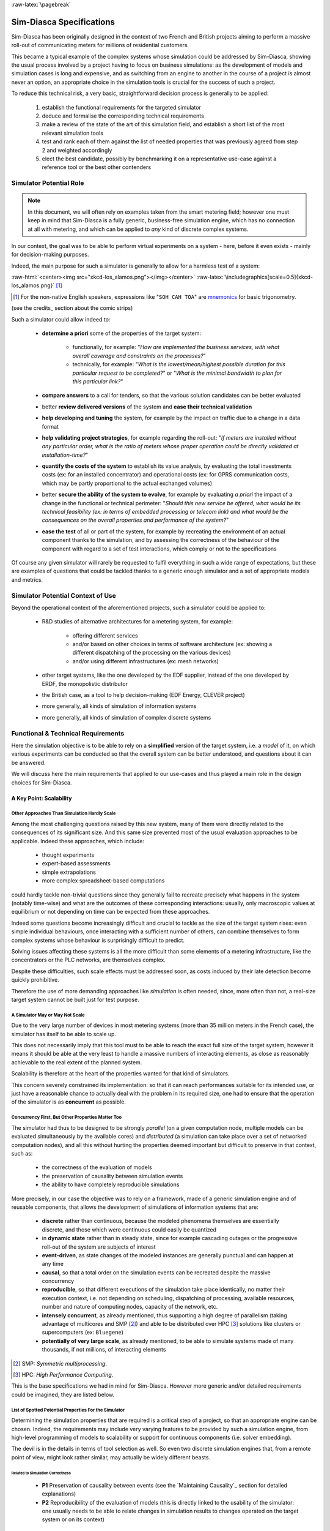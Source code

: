 :raw-latex:`\pagebreak`

-------------------------
Sim-Diasca Specifications
-------------------------


.. comment Requirements


Sim-Diasca has been originally designed in the context of two French and British projects aiming to perform a massive roll-out of communicating meters for millions of residential customers.

This became a typical example of the complex systems whose simulation could be addressed by Sim-Diasca, showing the usual process involved by a project having to focus on business simulations: as the development of models and simulation cases is long and expensive, and as switching from an engine to another in the course of a project is almost never an option, an appropriate choice in the simulation tools is crucial for the success of such a project.

To reduce this technical risk, a very basic, straightforward decision process is generally to be applied:

 #. establish the functional requirements for the targeted simulator
 #. deduce and formalise the corresponding technical requirements
 #. make a review of the state of the art of this simulation field, and establish a short list of the most relevant simulation tools
 #. test and rank each of them against the list of needed properties that was previously agreed from step 2 and weighted accordingly
 #. elect the best candidate, possibly by benchmarking it on a representative use-case against a reference tool or the best other contenders



Simulator Potential Role
========================

.. Note:: In this document, we will often rely on examples taken from the smart metering field; however one must keep in mind that Sim-Diasca is a fully generic, business-free simulation engine, which has no connection at all with metering, and which can be applied to *any* kind of discrete complex systems.


In our context, the goal was to be able to perform virtual experiments on a system - here, before it even exists - mainly for decision-making purposes.

Indeed, the main purpose for such a simulator is generally to allow for a harmless test of a system:


:raw-html:`<center><img src="xkcd-los_alamos.png"></img></center>`
:raw-latex:`\includegraphics[scale=0.5]{xkcd-los_alamos.png}` [#]_


.. [#] For the non-native English speakers, expressions like "``SOH CAH TOA``" are `mnemonics <http://en.wikipedia.org/wiki/Trigonometry#Mnemonics>`_ for basic trigonometry.


(see the credits_ section about the comic strips)


Such a simulator could allow indeed to:

 - **determine a priori** some of the properties of the target system:

	- functionally, for example: "*How are implemented the business services, with what overall coverage and constraints on the processes?*"

	- technically, for example: "*What is the lowest/mean/highest possible duration for this particular request to be completed?*" or "*What is the minimal bandwidth to plan for this particular link?*"

 - **compare answers** to a call for tenders, so that the various solution candidates can be better evaluated

 - better **review delivered versions** of the system and **ease their technical validation**

 - **help developing and tuning** the system, for example by the impact on traffic due to a change in a data format

 - **help validating project strategies**, for example regarding the roll-out: "*If meters are installed without any particular order, what is the ratio of meters whose proper operation could be directly validated at installation-time?*"

 - **quantify the costs of the system** to establish its value analysis, by evaluating the total investments costs (ex: for an installed concentrator) and operational costs (ex: for GPRS communication costs, which may be partly proportional to the actual exchanged volumes)

 - better **secure the ability of the system to evolve**, for example by evaluating *a priori* the impact of a change in the functional or technical perimeter: "*Should this new service be offered, what would be its technical feasibility (ex: in terms of embedded processing or telecom link) and what would be the consequences on the overall properties and performance of the system?*"

 - **ease the test** of all or part of the system, for example by recreating the environment of an actual component thanks to the simulation, and by assessing the correctness of the behaviour of the component with regard to a set of test interactions, which comply or not to the specifications


Of course any given simulator will rarely be requested to fulfil everything in such a wide range of expectations, but these are examples of questions that could be tackled thanks to a generic enough simulator and a set of appropriate models and metrics.




Simulator Potential Context of Use
==================================

Beyond the operational context of the aforementioned projects, such a simulator could be applied to:

  - R&D studies of alternative architectures for a metering system, for example:

	- offering different services
	- and/or based on other choices in terms of software architecture (ex: showing a different dispatching of the processing on the various devices)
	- and/or using different infrastructures (ex: mesh networks)

  - other target systems, like the one developed by the EDF supplier, instead of the one developed by ERDF, the monopolistic distributor

  - the British case, as a tool to help decision-making (EDF Energy, CLEVER project)

  - more generally, all kinds of simulation of information systems

  - more generally, all kinds of simulation of complex discrete systems



Functional & Technical Requirements
===================================

Here the simulation objective is to be able to rely on a **simplified** version of the target system, i.e. a *model* of it, on which various experiments can be conducted so that the overall system can be better understood, and questions about it can be answered.

We will discuss here the main requirements that applied to our use-cases and thus played a main role in the design choices for Sim-Diasca.



A Key Point: Scalability
------------------------


Other Approaches Than Simulation Hardly Scale
.............................................

Among the most challenging questions raised by this new system, many of them were directly related to the consequences of its significant size. And this same size prevented most of the usual evaluation approaches to be applicable. Indeed these approaches, which include:

 - thought experiments
 - expert-based assessments
 - simple extrapolations
 - more complex spreadsheet-based computations

could hardly tackle non-trivial questions since they generally fail to recreate precisely what happens in the system (notably time-wise) and what are the outcomes of these corresponding interactions: usually, only macroscopic values at equilibrium or not depending on time can be expected from these approaches.

Indeed some questions become increasingly difficult and crucial to tackle as the size of the target system rises: even simple individual behaviours, once interacting with a sufficient number of others, can combine themselves to form complex systems whose behaviour is surprisingly difficult to predict.

Solving issues affecting these systems is all the more difficult than some elements of a metering infrastructure, like the concentrators or the PLC networks, are themselves complex.

Despite these difficulties, such scale effects must be addressed soon, as costs induced by their late detection become quickly prohibitive.

Therefore the use of more demanding approaches like *simulation* is often needed, since, more often than not, a real-size target system cannot be built just for test purpose.




A Simulator May or May Not Scale
................................

Due to the very large number of devices in most metering systems (more than 35 million meters in the French case), the simulator has itself to be able to scale up.

This does not necessarily imply that this tool must to be able to reach the exact full size of the target system, however it means it should be able at the very least to handle a massive numbers of interacting elements, as close as reasonably achievable to the real extent of the planned system.

Scalability is therefore at the heart of the properties wanted for that kind of simulators.


This concern severely constrained its implementation: so that it can reach performances suitable for its intended use, or just have a reasonable chance to actually deal with the problem in its required size, one had to ensure that the operation of the simulator is as **concurrent** as possible.



Concurrency First, But Other Properties Matter Too
..................................................

The simulator had thus to be designed to be strongly *parallel* (on a given computation node, multiple models can be evaluated simultaneously by the available cores) and *distributed* (a simulation can take place over a set of networked computation nodes), and all this without hurting the properties deemed important but difficult to preserve in that context, such as:

 - the correctness of the evaluation of models
 - the preservation of causality between simulation events
 - the ability to have completely reproducible simulations

More precisely, in our case the objective was to rely on a framework, made of a generic simulation engine and of reusable components, that allows the development of simulations of information systems that are:

 - **discrete** rather than continuous, because the modeled phenomena themselves are essentially discrete, and those which were continuous could easily be quantized

 - in **dynamic state** rather than in steady state, since for example cascading outages or the progressive roll-out of the system are subjects of interest

 - **event-driven**, as state changes of the modeled instances are generally punctual and can happen at any time

 - **causal**, so that a total order on the simulation events can be recreated despite the massive concurrency

 - **reproducible**, so that different executions of the simulation take place identically, no matter their execution context, i.e. not depending on scheduling, dispatching of processing, available resources, number and nature of computing nodes, capacity of the network, etc.

 - **intensely concurrent**, as already mentioned, thus supporting a high degree of parallelism (taking advantage of multicores and SMP [#]_) and able to be distributed over HPC [#]_ solutions like clusters or supercomputers (ex: ``Bluegene``)

 - **potentially of very large scale**, as already mentioned, to be able to simulate systems made of many thousands, if not millions, of interacting elements


.. [#] SMP: *Symmetric multiprocessing*.

.. [#] HPC: *High Performance Computing*.


This is the base specifications we had in mind for Sim-Diasca. However more generic and/or detailed requirements could be imagined, they are listed below.




List of Spotted Potential Properties For the Simulator
......................................................


Determining the simulation properties that are required is a critical step of a project, so that an appropriate engine can be chosen. Indeed, the requirements may include very varying features to be provided by such a simulation engine, from high-level programming of models to scalability or support for continuous components (i.e. solver embedding).

The devil is in the details in terms of tool selection as well. So even two discrete simulation engines that, from a remote point of view, might look rather similar, may actually be widely different beasts.


..
  disabled, as not fully SFW::
  raw-html:`<center><img src="xkcd-compare_and_contrast.png"></img></center>`
  raw-latex:`\includegraphics[scale=0.6]{xkcd-compare_and_contrast.png}`



Related to Simulation Correctness
_________________________________


 - **P1** Preservation of causality between events (see the `Maintaining Causality`_ section for detailed explanations)
 - **P2** Reproducibility of the evaluation of models (this is directly linked to the usability of the simulator: one usually needs to be able to relate changes in simulation results to changes operated on the target system or on its context)



Related to What Can Be Simulated
________________________________


 - **P3** Models are based on discrete events, even for any continuous phenomenon

 - **P4** Ability to simulate the system when it is in static/steady/nominal state

 - **P5** Ability to simulate the system when it is in any dynamic/transient/abnormal state, for example when being deployed, or under unexpected circumstances (ex: cascading failures), or during migration between versions

 - **P6** Ability to support stochastic actors, whose behaviours depend on a set of various random variables based on various probabilistic distributions (opens to Monte Carlo computations)



Related to Interaction With the Simulator
_________________________________________

 - **P7** Ability to run in batch (i.e. non-interactive) mode

 - **P8** Ability to run in interactive mode (for emulation and/or if human can be in the loop)

 - **P9** Use of a standardised format for simulation traces and results (to interface to third-party tools instead of having to develop them)



Related to the Size of the System That Can Be Simulated
_______________________________________________________

 - **P11** Ability to process, algorithm-wise (in terms of logic and expressiveness, not depending on the way we dispatch processing), in parallel most, if not all, models, instead of having them evaluated sequentially (ex: 5 million models running simultaneously rather than having 5 million models to walk through, one after the other)

 - **P12** Ability to take advantage of parallel computational resources, like SMP (multi-processors) and multicores (i.e. to dispatch a simulation over a set of local processing units)

 - **P13** Ability to take advantage of distributed computational resources (i.e. to dispatch a simulation over a set of networked computing nodes)

 - **P14** Ability to use HPC resources (full-blown clusters, super-computers, etc.)



Related to How Models Can Be Injected Into the Simulation
_________________________________________________________


 - **P15** Ability to add new models easily (extensibility)

 - **P16** Ability to define models with little effort, with a high-level modelling language (for example abstracting technical constraints, being based on an appropriate formalism, or even opening the use of advanced modelling tools, for model-checking, formal proof, etc.)

 - **P17** Ability to integrate with real devices (i.e. having actual equipments taking parts among models into simulations)

 - **P18** Ability to perform model composition, parameterised models, dynamic topology, multi-level evaluations, etc.


Related to the Technical Characteristics of the Simulator Itself
________________________________________________________________


 - **P19** Ability to interface easily to third-party tools (ex: to an emulation layer of a specific protocol, to post-processing tools, etc.)

 - **P20** Use of free software tools (thus that can be modified/fixed/enhanced/shared/freely used), preferably well-known



Newly Added Properties
______________________

These properties and features were not listed in the initial requirements, but over time proved to be key points as well:

 - **P21** Support for a complete result management, which allows mainly the user to specify what are the results expected from the simulation (preferably producing them, and only them) and then automatically collects and retrieves them to the user node, efficiently (ex: post-processing them concurrently on the computing nodes, and sending corresponding compressed data over the network) and conveniently (ex: gathering everything in a experiment-specific directory on the user node, and allowing to browse them automatically if not in batch mode)

 - **P22** A basic support for simulation reliability is to be provided: first of all, results will be produced if and only if the simulation not only terminates, but terminates on a success; otherwise, as soon as any of its elements fail (including model instances), the simulation should crash immediately and completely (as a whole); any abnormal slow-down should be reported, and a diagnosis system should be provided, notably to help the debugging of models (who are the lingering instances, what are they doing, who are they waiting for, etc.)
